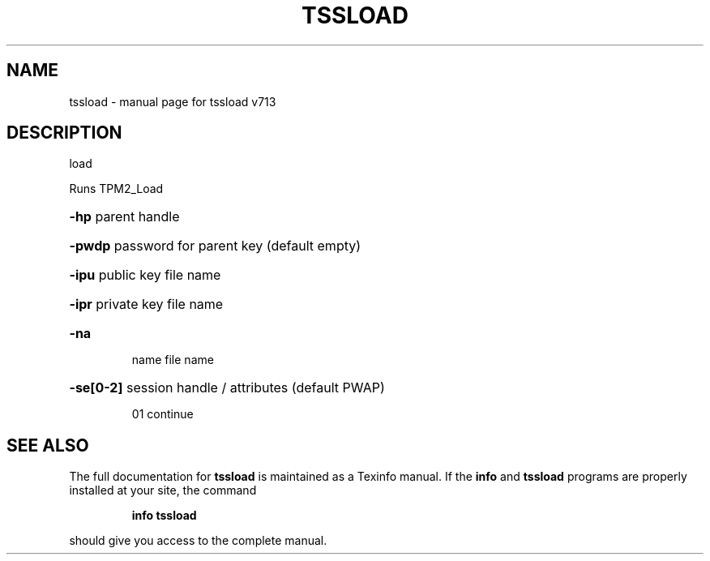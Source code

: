.\" DO NOT MODIFY THIS FILE!  It was generated by help2man 1.47.4.
.TH TSSLOAD "1" "September 2016" "tssload v713" "User Commands"
.SH NAME
tssload \- manual page for tssload v713
.SH DESCRIPTION
load
.PP
Runs TPM2_Load
.HP
\fB\-hp\fR parent handle
.HP
\fB\-pwdp\fR password for parent key (default empty)
.HP
\fB\-ipu\fR public key file name
.HP
\fB\-ipr\fR private key file name
.TP
\fB\-na\fR
name file name
.HP
\fB\-se[0\-2]\fR session handle / attributes (default PWAP)
.IP
01 continue
.SH "SEE ALSO"
The full documentation for
.B tssload
is maintained as a Texinfo manual.  If the
.B info
and
.B tssload
programs are properly installed at your site, the command
.IP
.B info tssload
.PP
should give you access to the complete manual.
